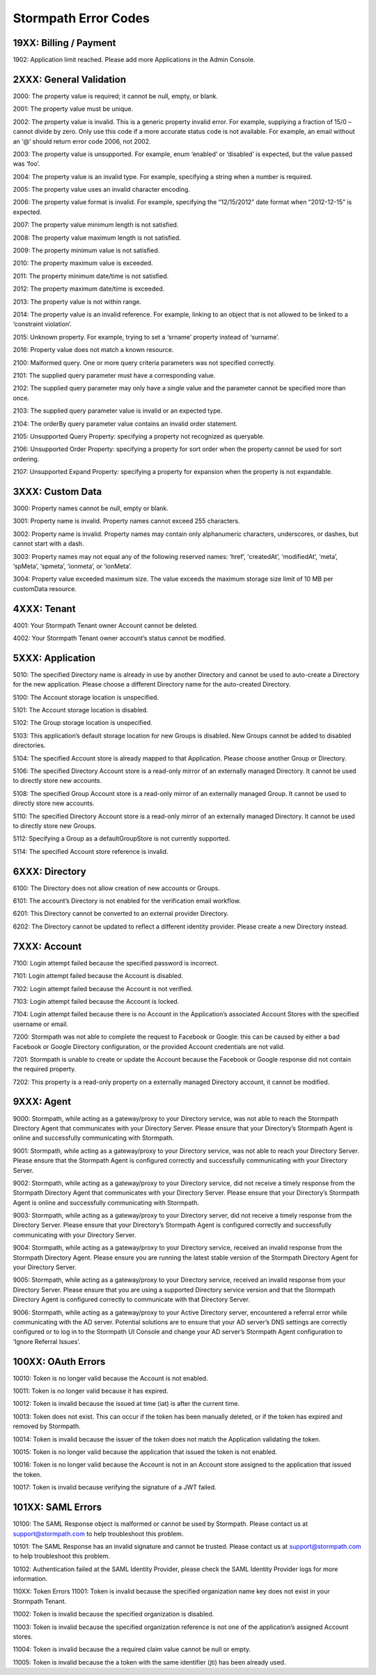 .. _errors:

*********************
Stormpath Error Codes
*********************

19XX: Billing / Payment
=======================

1902: Application limit reached. Please add more Applications in the Admin Console.

2XXX: General Validation
========================

2000: The property value is required; it cannot be null, empty, or blank.

2001: The property value must be unique.

2002: The property value is invalid. This is a generic property invalid error. For example, supplying a fraction of 15/0 – cannot divide by zero. Only use this code if a more accurate status code is not available. For example, an email without an ‘@’ should return error code 2006, not 2002.

2003: The property value is unsupported. For example, enum ‘enabled’ or ‘disabled’ is expected, but the value passed was ‘foo’.

2004: The property value is an invalid type. For example, specifying a string when a number is required.

2005: The property value uses an invalid character encoding.

2006: The property value format is invalid. For example, specifying the “12/15/2012” date format when “2012-12-15” is expected.

2007: The property value minimum length is not satisfied.

2008: The property value maximum length is not satisfied.

2009: The property minimum value is not satisfied.

2010: The property maximum value is exceeded.

2011: The property minimum date/time is not satisfied.

2012: The property maximum date/time is exceeded.

2013: The property value is not within range.

2014: The property value is an invalid reference. For example, linking to an object that is not allowed to be linked to a ‘constraint violation’.

2015: Unknown property. For example, trying to set a ‘srname’ property instead of ‘surname’.

2016: Property value does not match a known resource.

2100: Malformed query. One or more query criteria parameters was not specified correctly.

2101: The supplied query parameter must have a corresponding value.

2102: The supplied query parameter may only have a single value and the parameter cannot be specified more than once.

2103: The supplied query parameter value is invalid or an expected type.

2104: The orderBy query parameter value contains an invalid order statement.

2105: Unsupported Query Property: specifying a property not recognized as queryable.

2106: Unsupported Order Property: specifying a property for sort order when the property cannot be used for sort ordering.

2107: Unsupported Expand Property: specifying a property for expansion when the property is not expandable.

3XXX: Custom Data
=================

3000: Property names cannot be null, empty or blank.

3001: Property name is invalid. Property names cannot exceed 255 characters.

3002: Property name is invalid. Property names may contain only alphanumeric characters, underscores, or dashes, but cannot start with a dash.

3003: Property names may not equal any of the following reserved names: ‘href’, 'createdAt’, 'modifiedAt’, ‘meta’, ‘spMeta’, ‘spmeta’, ‘ionmeta’, or ‘ionMeta’.

3004: Property value exceeded maximum size. The value exceeds the maximum storage size limit of 10 MB per customData resource.

4XXX: Tenant
============

4001: Your Stormpath Tenant owner Account cannot be deleted.

4002: Your Stormpath Tenant owner account’s status cannot be modified.

5XXX: Application
=================

5010: The specified Directory name is already in use by another Directory and cannot be used to auto-create a Directory for the new application. Please choose a different Directory name for the auto-created Directory.

5100: The Account storage location is unspecified.

5101: The Account storage location is disabled.

5102: The Group storage location is unspecified.

5103: This application’s default storage location for new Groups is disabled. New Groups cannot be added to disabled directories.

5104: The specified Account store is already mapped to that Application. Please choose another Group or Directory.

5106: The specified Directory Account store is a read-only mirror of an externally managed Directory. It cannot be used to directly store new accounts.

5108: The specified Group Account store is a read-only mirror of an externally managed Group. It cannot be used to directly store new accounts.

5110: The specified Directory Account store is a read-only mirror of an externally managed Directory. It cannot be used to directly store new Groups.

5112: Specifying a Group as a defaultGroupStore is not currently supported.

5114: The specified Account store reference is invalid.

6XXX: Directory
===============

6100: The Directory does not allow creation of new accounts or Groups.

6101: The account’s Directory is not enabled for the verification email workflow.

6201: This Directory cannot be converted to an external provider Directory.

6202: The Directory cannot be updated to reflect a different identity provider. Please create a new Directory instead.

7XXX: Account
=============

7100: Login attempt failed because the specified password is incorrect.

7101: Login attempt failed because the Account is disabled.

7102: Login attempt failed because the Account is not verified.

7103: Login attempt failed because the Account is locked.

7104: Login attempt failed because there is no Account in the Application’s associated Account Stores with the specified username or email.

7200: Stormpath was not able to complete the request to Facebook or Google: this can be caused by either a bad Facebook or Google Directory configuration, or the provided Account credentials are not valid.

7201: Stormpath is unable to create or update the Account because the Facebook or Google response did not contain the required property.

7202: This property is a read-only property on a externally managed Directory account, it cannot be modified.

9XXX: Agent
===========

9000: Stormpath, while acting as a gateway/proxy to your Directory service, was not able to reach the Stormpath Directory Agent that communicates with your Directory Server. Please ensure that your Directory’s Stormpath Agent is online and successfully communicating with Stormpath.

9001: Stormpath, while acting as a gateway/proxy to your Directory service, was not able to reach your Directory Server. Please ensure that the Stormpath Agent is configured correctly and successfully communicating with your Directory Server.

9002: Stormpath, while acting as a gateway/proxy to your Directory service, did not receive a timely response from the Stormpath Directory Agent that communicates with your Directory Server. Please ensure that your Directory’s Stormpath Agent is online and successfully communicating with Stormpath.

9003: Stormpath, while acting as a gateway/proxy to your Directory server, did not receive a timely response from the Directory Server. Please ensure that your Directory’s Stormpath Agent is configured correctly and successfully communicating with your Directory Server.

9004: Stormpath, while acting as a gateway/proxy to your Directory service, received an invalid response from the Stormpath Directory Agent. Please ensure you are running the latest stable version of the Stormpath Directory Agent for your Directory Server.

9005: Stormpath, while acting as a gateway/proxy to your Directory service, received an invalid response from your Directory Server. Please ensure that you are using a supported Directory service version and that the Stormpath Directory Agent is configured correctly to communicate with that Directory Server.

9006: Stormpath, while acting as a gateway/proxy to your Active Directory server, encountered a referral error while communicating with the AD server. Potential solutions are to ensure that your AD server’s DNS settings are correctly configured or to log in to the Stormpath UI Console and change your AD server’s Stormpath Agent configuration to ‘Ignore Referral Issues’.

100XX: OAuth Errors
===================

10010: Token is no longer valid because the Account is not enabled.

10011: Token is no longer valid because it has expired.

10012: Token is invalid because the issued at time (iat) is after the current time.

10013: Token does not exist. This can occur if the token has been manually deleted, or if the token has expired and removed by Stormpath.

10014: Token is invalid because the issuer of the token does not match the Application validating the token.

10015: Token is no longer valid because the application that issued the token is not enabled.

10016: Token is no longer valid because the Account is not in an Account store assigned to the application that issued the token.

10017: Token is invalid because verifying the signature of a JWT failed.

101XX: SAML Errors
==================

10100: The SAML Response object is malformed or cannot be used by Stormpath. Please contact us at support@stormpath.com to help troubleshoot this problem.

10101: The SAML Response has an invalid signature and cannot be trusted. Please contact us at support@stormpath.com to help troubleshoot this problem.

10102: Authentication failed at the SAML Identity Provider, please check the SAML Identity Provider logs for more information.

110XX: Token Errors
11001: Token is invalid because the specified organization name key does not exist in your Stormpath Tenant.

11002: Token is invalid because the specified organization is disabled.

11003: Token is invalid because the specified organization reference is not one of the application’s assigned Account stores.

11004: Token is invalid because the a required claim value cannot be null or empty.

11005: Token is invalid because the a token with the same identifier (jti) has been already used.